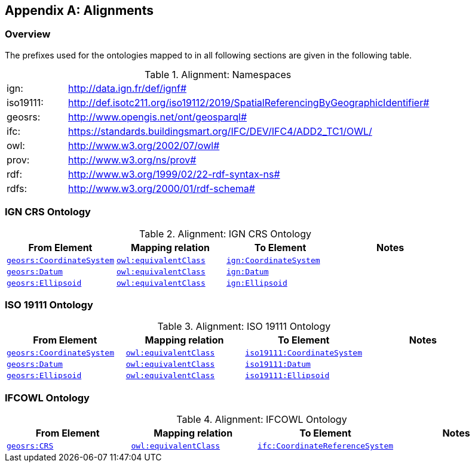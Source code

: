 [appendix,obligation=informative]

== Alignments

[discrete]
=== Overview

The prefixes used for the ontologies mapped to in all following sections are given in the following table.

.Alignment: Namespaces
[frame=none, grid=none, cols="1, 6"]
|===
| ign: | http://data.ign.fr/def/ignf#
| iso19111: | http://def.isotc211.org/iso19112/2019/SpatialReferencingByGeographicIdentifier#
| geosrs: | http://www.opengis.net/ont/geosparql#
| ifc: | https://standards.buildingsmart.org/IFC/DEV/IFC4/ADD2_TC1/OWL/
| owl: | http://www.w3.org/2002/07/owl#
| prov: | http://www.w3.org/ns/prov#
| rdf: | http://www.w3.org/1999/02/22-rdf-syntax-ns# 
| rdfs: | http://www.w3.org/2000/01/rdf-schema#
|===

=== IGN CRS Ontology


.Alignment: IGN CRS Ontology
|===
| From Element | Mapping relation | To Element | Notes

| <<Class: geosrs:CoordinateSystem, `geosrs:CoordinateSystem`>> | http://www.w3.org/2002/07/owl#equivalentClass[`owl:equivalentClass`] | http://data.ign.fr/def/ignf#CoordinateSystem[`ign:CoordinateSystem`] |  
| <<Class: geosrs:Datum, `geosrs:Datum`>> | http://www.w3.org/2002/07/owl#equivalentClass[`owl:equivalentClass`] | http://data.ign.fr/def/ignf#Datum[`ign:Datum`] |  
| <<Class: geosrs:Ellipsoid, `geosrs:Ellipsoid`>> | http://www.w3.org/2002/07/owl#equivalentClass[`owl:equivalentClass`] | http://data.ign.fr/def/ignf#Ellipsoid[`ign:Ellipsoid`] |  
|===

=== ISO 19111 Ontology


.Alignment: ISO 19111 Ontology
|===
| From Element | Mapping relation | To Element | Notes

| <<Class: geosrs:CoordinateSystem, `geosrs:CoordinateSystem`>> | http://www.w3.org/2002/07/owl#equivalentClass[`owl:equivalentClass`] | http://def.isotc211.org/iso19112/2019/SpatialReferencingByGeographicIdentifier#CoordinateSystem[`iso19111:CoordinateSystem`] |  
| <<Class: geosrs:Datum, `geosrs:Datum`>> | http://www.w3.org/2002/07/owl#equivalentClass[`owl:equivalentClass`] | http://def.isotc211.org/iso19112/2019/SpatialReferencingByGeographicIdentifier#Datum[`iso19111:Datum`] |  
| <<Class: geosrs:Ellipsoid, `geosrs:Ellipsoid`>> | http://www.w3.org/2002/07/owl#equivalentClass[`owl:equivalentClass`] | http://def.isotc211.org/iso19112/2019/SpatialReferencingByGeographicIdentifier#Ellipsoid[`iso19111:Ellipsoid`] | 
|===

=== IFCOWL Ontology


.Alignment: IFCOWL Ontology
|===
| From Element | Mapping relation | To Element | Notes

| <<Class: geosrs:CRS, `geosrs:CRS`>> | http://www.w3.org/2002/07/owl#equivalentClass[`owl:equivalentClass`] | https://standards.buildingsmart.org/IFC/DEV/IFC4/ADD2_TC1/OWL/CoordinateReferenceSystem[`ifc:CoordinateReferenceSystem`] |  
|===
